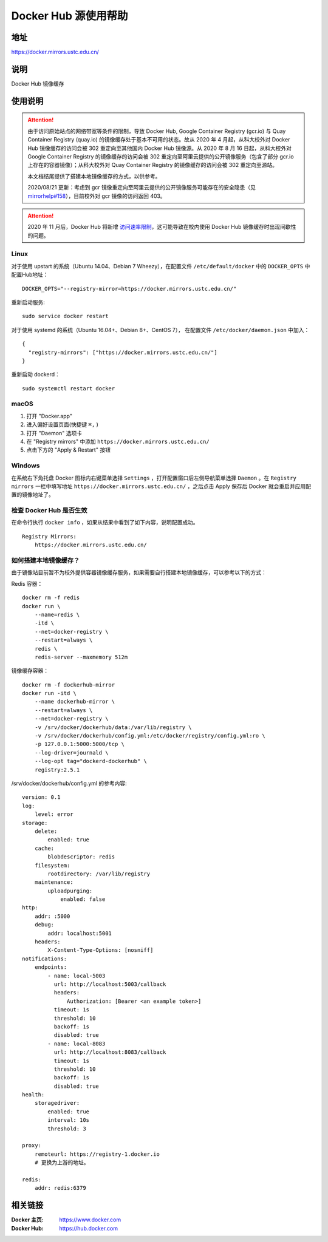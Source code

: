 =====================
Docker Hub 源使用帮助
=====================

地址
====

https://docker.mirrors.ustc.edu.cn/

说明
====

Docker Hub 镜像缓存

使用说明
========

.. attention::
    由于访问原始站点的网络带宽等条件的限制，导致 Docker Hub, Google Container Registry (gcr.io) 与 Quay Container Registry (quay.io) 的镜像缓存处于基本不可用的状态。故从 2020 年 4 月起，从科大校外对 Docker Hub 镜像缓存的访问会被 302 重定向至其他国内 Docker Hub 镜像源。从 2020 年 8 月 16 日起，从科大校外对 Google Container Registry 的镜像缓存的访问会被 302 重定向至阿里云提供的公开镜像服务（包含了部分 gcr.io 上存在的容器镜像）；从科大校外对 Quay Container Registry 的镜像缓存的访问会被 302 重定向至源站。

    本文档结尾提供了搭建本地镜像缓存的方式，以供参考。

    2020/08/21 更新：考虑到 gcr 镜像重定向至阿里云提供的公开镜像服务可能存在的安全隐患（见 `mirrorhelp#158 <https://github.com/ustclug/mirrorhelp/issues/158>`_），目前校外对 gcr 镜像的访问返回 403。

.. attention::
    2020 年 11 月后，Docker Hub 将新增 `访问速率限制 <https://docs.docker.com/docker-hub/download-rate-limit/>`_，这可能导致在校内使用 Docker Hub 镜像缓存时出现间歇性的问题。

Linux
-----

对于使用 upstart 的系统（Ubuntu 14.04、Debian 7 Wheezy），在配置文件 ``/etc/default/docker`` 中的 ``DOCKER_OPTS`` 中配置Hub地址：

::

    DOCKER_OPTS="--registry-mirror=https://docker.mirrors.ustc.edu.cn/"

重新启动服务:

::

    sudo service docker restart

对于使用 systemd 的系统（Ubuntu 16.04+、Debian 8+、CentOS 7）， 在配置文件 ``/etc/docker/daemon.json`` 中加入：

::

    {
      "registry-mirrors": ["https://docker.mirrors.ustc.edu.cn/"]
    }

重新启动 dockerd：

::

  sudo systemctl restart docker

macOS
-----

1. 打开 "Docker.app"
2. 进入偏好设置页面(快捷键 ``⌘,`` )
3. 打开 "Daemon" 选项卡
4. 在 "Registry mirrors" 中添加 ``https://docker.mirrors.ustc.edu.cn/``
5. 点击下方的 "Apply & Restart" 按钮

Windows
-------

在系统右下角托盘 Docker 图标内右键菜单选择 ``Settings`` ，打开配置窗口后左侧导航菜单选择 ``Daemon`` 。在 ``Registry mirrors`` 一栏中填写地址 ``https://docker.mirrors.ustc.edu.cn/`` ，之后点击 Apply 保存后 Docker 就会重启并应用配置的镜像地址了。

检查 Docker Hub 是否生效
------------------------

在命令行执行 ``docker info`` ，如果从结果中看到了如下内容，说明配置成功。

::

    Registry Mirrors:
        https://docker.mirrors.ustc.edu.cn/

如何搭建本地镜像缓存？
-------------------------

由于镜像站目前暂不为校外提供容器镜像缓存服务，如果需要自行搭建本地镜像缓存，可以参考以下的方式：

Redis 容器：

::

    docker rm -f redis
    docker run \
        --name=redis \
        -itd \
        --net=docker-registry \
        --restart=always \
        redis \
        redis-server --maxmemory 512m

镜像缓存容器：

::

    docker rm -f dockerhub-mirror
    docker run -itd \
        --name dockerhub-mirror \
        --restart=always \
        --net=docker-registry \
        -v /srv/docker/dockerhub/data:/var/lib/registry \
        -v /srv/docker/dockerhub/config.yml:/etc/docker/registry/config.yml:ro \
        -p 127.0.0.1:5000:5000/tcp \
        --log-driver=journald \
        --log-opt tag="dockerd-dockerhub" \
        registry:2.5.1

/srv/docker/dockerhub/config.yml 的参考内容:

::

    version: 0.1
    log:
        level: error
    storage:
        delete:
            enabled: true
        cache:
            blobdescriptor: redis
        filesystem:
            rootdirectory: /var/lib/registry
        maintenance:
            uploadpurging:
                enabled: false
    http:
        addr: :5000
        debug:
            addr: localhost:5001
        headers:
            X-Content-Type-Options: [nosniff]
    notifications:
        endpoints:
            - name: local-5003
              url: http://localhost:5003/callback
              headers:
                  Authorization: [Bearer <an example token>]
              timeout: 1s
              threshold: 10
              backoff: 1s
              disabled: true
            - name: local-8083
              url: http://localhost:8083/callback
              timeout: 1s
              threshold: 10
              backoff: 1s
              disabled: true
    health:
        storagedriver:
            enabled: true
            interval: 10s
            threshold: 3

    proxy:
        remoteurl: https://registry-1.docker.io
        # 更换为上游的地址。

    redis:
        addr: redis:6379

相关链接
========

:Docker 主页: https://www.docker.com
:Docker Hub: https://hub.docker.com
